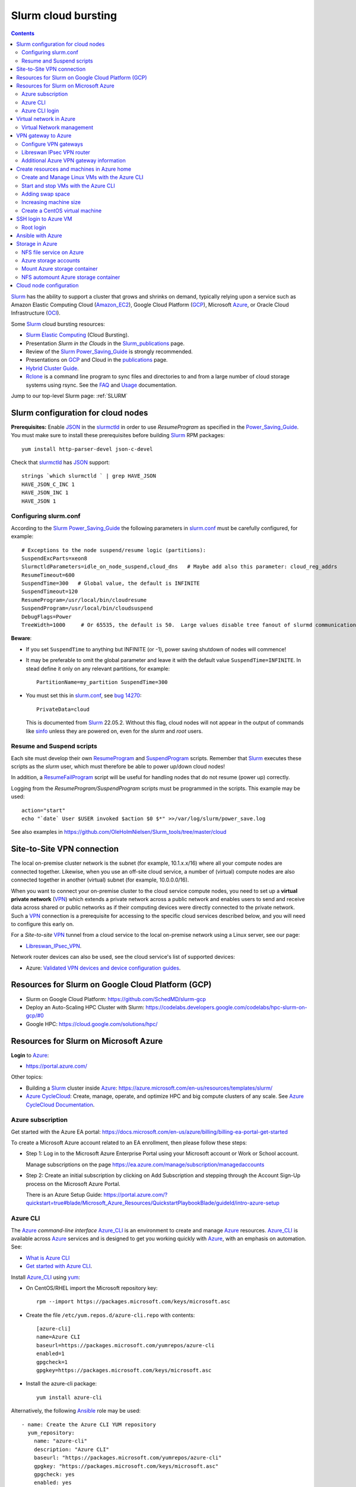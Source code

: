 .. _Slurm_cloud_bursting:

====================
Slurm cloud bursting
====================

.. Contents::

Slurm_ has the ability to support a cluster that grows and shrinks on demand, typically relying upon a service such as Amazon Elastic Computing Cloud (Amazon_EC2_), Google Cloud Platform (GCP_), Microsoft Azure_, or Oracle Cloud Infrastructure (OCI_).

.. _Slurm: https://www.schedmd.com/
.. _Power_Saving_Guide: https://slurm.schedmd.com/power_save.html
.. _publications: https://slurm.schedmd.com/publications.html
.. _slurm.conf: https://slurm.schedmd.com/slurm.conf.html
.. _sinfo: https://slurm.schedmd.com/sinfo.html
.. _Amazon_EC2: https://aws.amazon.com/ec2/
.. _GCP: https://cloud.google.com/
.. _Azure: https://azure.microsoft.com/en-us/
.. _OCI: https://www.oracle.com/cloud/

Some Slurm_ cloud bursting resources:

* Slurm_ `Elastic Computing <https://slurm.schedmd.com/elastic_computing.html>`_ (Cloud Bursting).
* Presentation *Slurm in the Clouds* in the Slurm_publications_ page.
* Review of the Slurm_ Power_Saving_Guide_ is strongly recommended. 
* Presentations on GCP_ and Cloud in the publications_ page.
* `Hybrid Cluster Guide <https://github.com/SchedMD/slurm-gcp/blob/master/docs/hybrid.md>`_.
* Rclone_ is a command line program to sync files and directories to and from a large number of cloud storage systems using rsync.
  See the `FAQ <https://rclone.org/faq/>`_ and `Usage <https://rclone.org/docs/>`_ documentation.

Jump to our top-level Slurm page: :ref:`SLURM`

.. _Rclone: https://rclone.org/
.. _Slurm_publications: https://slurm.schedmd.com/publications.html

Slurm configuration for cloud nodes
===================================

**Prerequisites:**  Enable JSON_ in the slurmctld_ in order to use *ResumeProgram* as specified in the Power_Saving_Guide_.  
You must make sure to install these prerequisites before building Slurm_ RPM packages::

  yum install http-parser-devel json-c-devel

Check that slurmctld_ has JSON_ support::

  strings `which slurmctld ` | grep HAVE_JSON
  HAVE_JSON_C_INC 1
  HAVE_JSON_INC 1
  HAVE_JSON 1

.. _JSON: https://www.json.org/json-en.html
.. _slurmctld: https://slurm.schedmd.com/slurmctld.html

Configuring slurm.conf
----------------------

According to the Slurm_ Power_Saving_Guide_  the following parameters in slurm.conf_ must be carefully configured, for example::

  # Exceptions to the node suspend/resume logic (partitions):
  SuspendExcParts=xeon8
  SlurmctldParameters=idle_on_node_suspend,cloud_dns   # Maybe add also this parameter: cloud_reg_addrs
  ResumeTimeout=600
  SuspendTime=300   # Global value, the default is INFINITE
  SuspendTimeout=120
  ResumeProgram=/usr/local/bin/cloudresume
  SuspendProgram=/usr/local/bin/cloudsuspend
  DebugFlags=Power
  TreeWidth=1000     # Or 65535, the default is 50.  Large values disable tree fanout of slurmd communications

**Beware**:

* If you set ``SuspendTime`` to anything but INFINITE (or -1), power saving shutdown of nodes will commence!
* It may be preferable to omit the global parameter and leave it with the default value ``SuspendTime=INFINITE``.
  In stead define it only on any relevant partitions, for example::

    PartitionName=my_partition SuspendTime=300

* You must set this in slurm.conf_, see `bug 14270 <https://bugs.schedmd.com/show_bug.cgi?id=14270>`_::

    PrivateData=cloud

  This is documented from Slurm_ 22.05.2.
  Without this flag, cloud nodes will not appear in the output of commands like sinfo_ unless they are powered on, even for the *slurm* and *root* users.

Resume and Suspend scripts
--------------------------

Each site must develop their own ResumeProgram_ and SuspendProgram_ scripts.
Remember that Slurm_ executes these scripts as the *slurm* user, which must therefore be able to power up/down cloud nodes!

In addition, a ResumeFailProgram_ script will be useful for handling nodes that do not resume (power up) correctly.

.. _SuspendProgram: https://slurm.schedmd.com/slurm.conf.html#OPT_SuspendProgram
.. _ResumeProgram: https://slurm.schedmd.com/slurm.conf.html#OPT_ResumeProgram
.. _ResumeFailProgram: https://slurm.schedmd.com/slurm.conf.html#OPT_ResumeFailProgram

Logging from the *ResumeProgram/SuspendProgram* scripts must be programmed in the scripts.
This example may be used::

  action="start"
  echo "`date` User $USER invoked $action $0 $*" >>/var/log/slurm/power_save.log

See also examples in https://github.com/OleHolmNielsen/Slurm_tools/tree/master/cloud


Site-to-Site VPN connection
===========================

The local on-premise cluster network is the subnet (for example, 10.1.x.x/16) where all your compute nodes are connected together.
Likewise, when you use an off-site cloud service, a number of (virtual) compute nodes are also connected together in another (virtual) subnet (for example, 10.0.0.0/16).

When you want to connect your on-premise cluster to the cloud service compute nodes,
you need to set up a **virtual private network** (VPN_) 
which extends a private network across a public network and enables users to send and receive data across shared or public networks 
as if their computing devices were directly connected to the private network.
Such a VPN_ connection is a prerequisite for accessing to the specific cloud services described below,
and you will need to configure this early on.

For a *Site-to-site* VPN_ tunnel from a cloud service to the local on-premise network using a Linux server, see our page:

* Libreswan_IPsec_VPN_.

Network router devices can also be used, see the cloud service's list of supported devices:

* Azure: `Validated VPN devices and device configuration guides <https://docs.microsoft.com/en-us/azure/vpn-gateway/vpn-gateway-about-vpn-devices>`_.

.. _Libreswan_IPsec_VPN: https://wiki.fysik.dtu.dk/it/Libreswan_IPsec_VPN
.. _VPN: https://en.wikipedia.org/wiki/Virtual_private_network

Resources for Slurm on Google Cloud Platform (GCP)
==================================================

* Slurm on Google Cloud Platform: https://github.com/SchedMD/slurm-gcp
* Deploy an Auto-Scaling HPC Cluster with Slurm: https://codelabs.developers.google.com/codelabs/hpc-slurm-on-gcp/#0
* Google HPC: https://cloud.google.com/solutions/hpc/

Resources for Slurm on Microsoft Azure
======================================

**Login** to Azure_:

* https://portal.azure.com/

Other topics:

* Building a Slurm_ cluster inside Azure_: https://azure.microsoft.com/en-us/resources/templates/slurm/
* `Azure CycleCloud <https://azure.microsoft.com/en-us/features/azure-cyclecloud/>`_:
  Create, manage, operate, and optimize HPC and big compute clusters of any scale.
  See `Azure CycleCloud Documentation <https://docs.microsoft.com/en-us/azure/cyclecloud/?view=cyclecloud-8>`_.

Azure subscription
------------------

Get started with the Azure EA portal: https://docs.microsoft.com/en-us/azure/billing/billing-ea-portal-get-started

To create a Microsoft Azure account related to an EA enrollment, then please follow these steps:

* Step 1: Log in to the Microsoft Azure Enterprise Portal using your Microsoft account or Work or School account.

  Manage subscriptions on the page https://ea.azure.com/manage/subscription/managedaccounts

* Step 2: Create an initial subscription by clicking on Add Subscription and stepping through the Account Sign-Up process on the Microsoft Azure Portal.

  There is an Azure Setup Guide: https://portal.azure.com/?quickstart=true#blade/Microsoft_Azure_Resources/QuickstartPlaybookBlade/guideId/intro-azure-setup

Azure CLI
---------

The Azure_ *command-line interface* Azure_CLI_ is an environment to create and manage Azure_ resources. 
Azure_CLI_ is available across Azure_ services and is designed to get you working quickly with Azure_, with an emphasis on automation.
See:

* `What is Azure CLI <https://docs.microsoft.com/en-us/cli/azure/what-is-azure-cli>`_
* `Get started with Azure CLI <https://docs.microsoft.com/en-us/cli/azure/get-started-with-azure-cli>`_.

Install Azure_CLI_ using `yum <https://docs.microsoft.com/en-us/cli/azure/install-azure-cli-yum>`_:

* On CentOS/RHEL import the Microsoft repository key::

    rpm --import https://packages.microsoft.com/keys/microsoft.asc

* Create the file ``/etc/yum.repos.d/azure-cli.repo`` with contents::

    [azure-cli]
    name=Azure CLI
    baseurl=https://packages.microsoft.com/yumrepos/azure-cli
    enabled=1
    gpgcheck=1
    gpgkey=https://packages.microsoft.com/keys/microsoft.asc

* Install the azure-cli package::

    yum install azure-cli

Alternatively, the following Ansible_ role may be used::

  - name: Create the Azure CLI YUM repository
    yum_repository:
      name: "azure-cli"
      description: "Azure CLI"
      baseurl: "https://packages.microsoft.com/yumrepos/azure-cli"
      gpgkey: "https://packages.microsoft.com/keys/microsoft.asc"
      gpgcheck: yes
      enabled: yes
  - name: Install the azure-cli RPM
    package:
      name: "azure-cli"
      state: present


.. _Azure_CLI: https://docs.microsoft.com/en-us/cli/azure/?view=azure-cli-latest

Azure CLI login
---------------

The Linux command for Azure_CLI_ is::

  az
  az help        # Lists az subcommands
  az --version   # Display CLI version

Append the ``--help`` option to display subcommand help, for example::

  az account --help

To authenticate your CLI session with your existing Azure_ subscription, use the az_login_ command::

  az login

If the CLI can open your default browser, it will do so and load an Azure_ sign-in page.
Otherwise, open a browser page at https://aka.ms/devicelogin and enter the **authorization code** displayed in your terminal.

Select your existing Azure_ subscription in the web page.
Your Azure_ credentials will be stored in the folder ``$HOME/.azure/``.
None of your sign-in information is stored by the Azure_CLI_. 
Instead, an authentication refresh token is generated by Azure_ and stored. 
If the token is revoked you get a message from the CLI saying you need to sign in again.

After signing in, CLI commands are run against your default subscription. If you have multiple subscriptions, you can change your default subscription.

List your Azure_ account information::

  az account list --output table

If you want to log out from the Azure_CLI_::

  az logout

.. _az_login: https://docs.microsoft.com/en-us/cli/azure/authenticate-azure-cli?view=azure-cli-latest


Virtual network in Azure
========================

The Virtual Machine nodes should be connected to a shared virtual network (Azure_VNet_) inside Azure_ so that a VPN subnet connection can be made later.

See the `Quickstart: Create a virtual network using the Azure portal <https://docs.microsoft.com/en-us/azure/virtual-network/quick-create-portal>`_.

In *Home > New > Create virtual network* create a new *Resource Group*:

* In *Project details* select an existing *Resource group* for your VMs, or create a new one.
* Choose a suitable network name, for example *VPNnetresourcegroup*, and select the Azure_ region, for example *West Europe*.

* Choose a sufficiently large **IP address space**, for example 10.0.0.0/16.
* Create a subnet, for example *VMsubnet*, and define smaller subnet rangewithin your IP address space, for example 10.0.1.0/24, leaving room for other subnets (the VPN gateways require their own separate subnet).

Then join all **future VMs** to *Virtual network/subnet: VPNnetresourcegroup*.

Currently existing VMs can unfortunately not be moved to a different virtual network, 
see https://docs.microsoft.com/en-us/azure/virtual-network/virtual-network-network-interface.
However, with some tricks an existing VM can be recreated on a different virtual network, see https://techgenix.com/moving-a-vm/

In conclusion, if a VM is connected to the wrong subnet, it is easier to delete the VM and create it again from scratch.

Virtual Network management
--------------------------

`Create, change, or delete a virtual network <https://docs.microsoft.com/en-us/azure/virtual-network/manage-virtual-network>`_ including 
`Change DNS servers <https://docs.microsoft.com/en-us/azure/virtual-network/manage-virtual-network#change-dns-servers>`_.

In the *Virtual Network* you can specify the use of on-premise DNS servers in the *Settings->DNS Servers* menu by adding the IP-addresses of DNS servers:

* Select *Custom* in stead of *Default (Azure-provided)* and reboot the VM.


VPN gateway to Azure
====================

Use the Azure_ portal to create a Site-to-Site VPN gateway connection from your on-premises network to the Azure_VNet_:

* `Create a Site-to-Site connection in the Azure portal <https://docs.microsoft.com/en-us/azure/vpn-gateway/vpn-gateway-howto-site-to-site-resource-manager-portal>`_.
* About VPN Gateways see the vpngateways_ page including the `Gateway SKUs <https://docs.microsoft.com/en-us/azure/vpn-gateway/vpn-gateway-about-vpngateways#gwsku>`_ which you must choose from.
* A list of Azure_ validated VPN devices is in `About VPN devices and IPsec/IKE parameters for Site-to-Site VPN Gateway connections <https://docs.microsoft.com/en-us/azure/vpn-gateway/vpn-gateway-about-vpn-devices>`_.
  The Libreswan_ IPsec_ VPN router (which is described below) is **not** a validated device!

.. _vpngateways: https://docs.microsoft.com/en-us/azure/vpn-gateway/vpn-gateway-about-vpngateways

Do **not** choose the **Basic** gateway SKU because it does not support IKEv2_, see vpngateways_.  You may select a better SKU from the list, for example **VpnGw2** is recommended.

You may use Azure_CLI_ to list your Azure_VNet_::

  az network vnet list -o table

Configure VPN gateways
----------------------

The VPN gateways configuration steps are as follows:

1. Create an Azure Resource named **Public IP address**.
   You have to assign a name to this, for example *PublicIPAddress*.
   Write down the VPN gateway's *Public IP address*.

2. Create a **route based** Azure_ site-to-site VPN gateway for your selected Azure_ *Virtual Network* (Azure_VNet_), for example *VPNnet*:

   * Do **not** choose the **Basic** gateway SKU because it does not support IKEv2_, see vpngateways_.
   * You may select a better SKU from the list, for example **VpnGw2** on **Generation1**.
   * Create a new IP address and use the *Public IP address* assigned above.
   * Deployment may take 20 minutes or more!

3. Create a new resource, search for *Local network gateway*:

   * Assign a public IP address for the on-premise local network VPN gateway.
   * Create the new *Local network gateway* with the local IP address.
   * For *Address space* use the local cluster network's subnet which will contain the local VPN gateway router.
   * Select the VPN subnet resource group.  Creation may take 20 minutes or more!

4. Go to the VPN gateway page and click on *Settings -> Connections*.

   Click *+Add* to create a new named network connection, for example *Azure2Local*.
   You must select a *Pre-shared key* to be used both by the Azure_ and local VPN gateway routers.

You still need to configure a *Local network gateway* with the local public IP address which acts as a router to the local cluster network's subnet.

Libreswan IPsec VPN router
--------------------------

For a *Site-to-site* VPN_ tunnel from Azure_ to the local on-premise network, a Libreswan_ IPsec_ VPN_ router can be used:

* See the separate page `Libreswan IPsec VPN <https://wiki.fysik.dtu.dk/it/Libreswan_IPsec_VPN>`_.

.. _VPN: https://en.wikipedia.org/wiki/Virtual_private_network
.. _IPsec: https://en.wikipedia.org/wiki/IPsec
.. _Libreswan: https://libreswan.org/

Additional Azure VPN gateway information
----------------------------------------

There are two distinct types of Azure_ VPN gateways:

* Policy-based (static-routing) gateway.

* Route-based (dynamic-routing) gateway.

Azure supports three types of Point-to-site VPN options:

* Secure Socket Tunneling Protocol (SSTP). SSTP is a Microsoft proprietary SSL-based solution that can penetrate firewalls since most firewalls open the outbound TCP port that 443 SSL uses.

* OpenVPN. OpenVPN is a SSL-based solution that can penetrate firewalls since most firewalls open the outbound TCP port that 443 SSL uses.

* IKEv2_ VPN. IKE_ (defined in RFC7296_) VPN is a standards-based IPsec VPN solution that uses outbound UDP ports 500 and 4500 and IP protocol no. 50.
  Firewalls do not always open these ports, so there is a possibility of IKEv2 VPN not being able to traverse proxies and firewalls.

See the `VPN Gateway FAQ <https://docs.microsoft.com/en-us/azure/vpn-gateway/vpn-gateway-vpn-faq>`_ about which type to configure.
**Note:** Libreswan uses IKEv2_.

Other resources are:

* `Build an Azure site-to-site VPN for DevTest <https://blog.notnot.ninja/2020/09/19/azure-site-to-site-vpn/>`_.
* `Create a route-based VPN gateway using the Azure portal <https://docs.microsoft.com/en-us/azure/vpn-gateway/create-routebased-vpn-gateway-portal>`_.
* `Validated VPN devices and device configuration guides <https://docs.microsoft.com/en-us/azure/vpn-gateway/vpn-gateway-about-vpn-devices>`_.

* `Linux Point-to-Site (P2S) connection using OpenVPN infrastructure <https://azure.microsoft.com/en-gb/blog/point-to-site-p2s-connection-using-openvpn-infrastructure/>`_.
  Software at https://github.com/simonesavi/p2s-with-openvpn
  **Note:** OpenVPN can *not* be used for *Site-to-site* connections.
* Azure VPN Gateways VPN device configuration samples: https://github.com/Azure/Azure-vpn-config-samples

.. _IKE: https://en.wikipedia.org/wiki/Internet_Key_Exchange
.. _IKEv2: https://en.wikipedia.org/wiki/Internet_Key_Exchange
.. _RFC7296: https://tools.ietf.org/html/rfc7296
.. _Azure_VNet: https://docs.microsoft.com/en-us/azure/virtual-network/virtual-networks-overview

Create resources and machines in Azure home
===========================================

Go to the Azure_home_ page and create a Resource_group_ with a descriptive name such as *Group_compute_nodes*.

Now you can create a new machine in the Virtual_machines_ page by clicking *+Add*:

* Select the Resource_group_ created above.
* Choose a machine name, for example *node001*.
* Choose your region, for example *West Europe*.
* Availability: no redundancy
* Select a predefined Azure_ image, for example *AlmaLinux-based 8*.
  Display lists of available free Almalinux images::

    az vm image list --all -o table --publisher almalinux

  For Rockylinux there are only for-pay images::

    az vm image list -f rocky --all -o table

  See also the list of `Rockylinux cloud images <https://rockylinux.org/cloud-images/>`_.

* Azure_ spot instance: No
* Size of the machine: Select from the list of available Azure_ machine_sizes_ in the *Change size* menu.

  For a small compute node the memory optimized *Standard DS12 v2 (4 vcpus, 28 GiB memory) Intel Xeon Broadwell* may be suitable.
  You may be hit by errors_for_resource_quotas_.

* **Pricing** of different VMs is listed in the Linux_Virtual_Machines_Pricing_ page.

.. _Linux_Virtual_Machines_Pricing: https://azure.microsoft.com/en-us/pricing/details/virtual-machines/linux/#Linux

* For *Administrator account*:

  - For *Authentication type* the *Password* method may have to be used until we get documentation about using Linux OpenSSH public keys (only Putty_keys_ work).

    SSH public key for Azure_ is documented in https://docs.microsoft.com/en-us/azure/virtual-machines/linux/mac-create-ssh-keys

  - For the *administrator username* for the VM make a choice::

      azureuser

    which is **not a regular user** (since users will probably be created later) nor the **root superuser** (forbidden by Azure_).

    The administrator user's $HOME directory will be the OS standard */home*.
    The home directory may later be changed inside the VM by the **root** user with usermod_::

      root# usermod --home /var/lib/azureuser --move-home azureuser

    This will only work if *azureuser* is logged out and *root* has been logged in directly.

In the *Next->Disks* window select:

* OS disk type: **Standard HDD** may suffice.
* No data disks are needed because we will store user files in a separate Azure_ storage.

In the *Next->Networking* tab:

* For the Network interface select the desired *Virtual network* (Azure_VNet_) for VPN access (see above how to create a shared virtual network named *VPNnetresourcegroup*).
  It is very hard to change the virtual network once the VM has been created!

* For *Public IP* select **None** because we will not use this.

* Check the box *Delete NIC when VM is deleted*.

* SSH (port 22) access should be enabled for remote management.

In the *Next->Management* window select:

* Enable **auto-shutdown** every day at an appropriate time (choose your timezone).

In the *Next->Management* window the default values should be fine.

In the *Next->Tags* window select:

* Tag the *Name* field to identify the group using this machine for billing purposes.

Finally do a *Review and create*.
This will open a popup window::

  Generate new key pair
  Select: Download private key and create resource

**You must save** the VM's SSH public key file ``<vm-name>_key.pem`` to disk and use as shown below to login.


.. _Azure_home: https://portal.azure.com/#home
.. _Resource_group: https://portal.azure.com/#blade/HubsExtension/BrowseResourceGroups
.. _Virtual_machines: https://portal.azure.com/#blade/HubsExtension/BrowseResourceBlade/resourceType/Microsoft.Compute%2FVirtualMachines
.. _machine_sizes: https://docs.microsoft.com/en-us/azure/virtual-machines/linux/sizes
.. _errors_for_resource_quotas: https://docs.microsoft.com/en-us/azure/azure-resource-manager/templates/error-resource-quota
.. _usermod: https://linux.die.net/man/8/usermod
.. _Putty_keys: https://www.ssh.com/ssh/putty/windows/puttygen

Create and Manage Linux VMs with the Azure CLI
----------------------------------------------

* `Tutorial: Create and Manage Linux VMs with the Azure CLI <https://docs.microsoft.com/en-us/azure/virtual-machines/linux/tutorial-manage-vm>`_.

See the Azure_CLI_ subcommands for VMs::

  az vm --help
  az vm create --help
  az vm image list --all -o table --publisher almalinux   # List all AlmaLinux images

Example from the above tutorial with an AlmaLinux image::

  az vm create \
    --resource-group myResourceGroupVM \
    --name myVM \
    --image almalinux:almalinux:8-gen2:8.6.2022052501 \
    --admin-username azureuser \
    --generate-ssh-keys

To create **multiple copies of a virtual machine (VM)** for use in Azure for development and test:

* An image can be created from a VM and then used to create multiple VMs, see `Create an image of a VM in the portal <https://docs.microsoft.com/en-us/azure/virtual-machines/capture-image-portal>`_.

* The most general way is to capture a managed image of the VM or of the OS VHD.
  Go to `How to create a managed image of a virtual machine or VHD <https://docs.microsoft.com/en-us/azure/virtual-machines/linux/capture-image>`_.

To create, store and share images at scale, see `Azure Compute Galleries <https://docs.microsoft.com/en-us/azure/virtual-machines/create-gallery>`_.

The basic steps listed in the documentation are:

1. Deprovision the VM.
2. Create VM image.
3. Create a VM from the captured image.
4. Create a gallery for storing and sharing resources.

Start and stop VMs with the Azure CLI
-------------------------------------

See *Experts Inside* example `Start, Restart and Stop Azure VM from Azure CLI <https://dev.to/expertsinside/start-restart-and-stop-azure-vm-from-azure-cli-41n9>`_.

List your existing Azure_ VMs (output formatted as a simple *table*)::

  az vm list --show-details -o table

Display details of a named ``VM`` in a specified ``resourcegroup``::

  az vm show -g <resourcegroup> -n <VM> [-d|--show-details]

Starting and stopping a ``VM``::

  az vm start --help
  az vm start      -g <resourcegroup> -n <VM>
  az vm restart    -g <resourcegroup> -n <VM>
  az vm deallocate -g <resourcegroup> -n <VM>     # Shut down <VM> and deallocate resources (stops billing)
  az vm stop       -g <resourcegroup> -n <VM>     # Does NOT deallocate resources and BILLING CONTINUES

**Important:**
The VM_deallocate_ operation is required to release the VM resource and stop billing.
The VM_stop_ operation only powers off, but does not release resources.

Add the flag ``--no-wait`` to avoid waiting for the long-running operation to finish.
Add the flag ``--verbose`` to increase command logging.

See `Azure CLI 2.0: Quickly Start / Stop ALL VMs <https://build5nines.com/azure-cli-2-0-quickly-start-stop-all-vms/>`_.

.. _VM_deallocate: https://docs.microsoft.com/en-us/rest/api/compute/virtualmachines/deallocate
.. _VM_stop: https://docs.microsoft.com/en-us/rest/api/compute/virtualmachines/poweroff

Adding swap space
-----------------

The Azure_ web interface does not seem to allow the adding of a swap space.
It remains to be seen whether VM compute nodes would actually benefit from having a swap space.

How to configure a swap file in Linux Azure virtual machines: 

* https://support.microsoft.com/en-us/help/4010058/how-to-add-a-swap-file-in-linux-azure-virtual-machines
* https://azure.microsoft.com/en-us/blog/swap-space-in-windows-azure-virtual-machines-running-pre-built-linux-images-part-1/

Increasing machine size
-----------------------

* Click on the *?* (Help) item at the top right of the web page.
* Click the HelpSupport_ page and open a *New support request*.
* For the *Issue type* select *Service and subscription limits (quotas)*.
* **Details needed**.

.. _HelpSupport: https://portal.azure.com/#blade/Microsoft_Azure_Support/HelpAndSupportBlade/overview

Create a CentOS virtual machine
-------------------------------

Some RedHat resources:

* How to prepare a Red Hat-based virtual machine for Azure: https://azure.microsoft.com/en-us/resources/how-to-prepare-a-red-hat-based-virtual-machine-for-azure/
* Prepare a Red Hat-based virtual machine for Azure: https://docs.microsoft.com/en-us/azure/virtual-machines/linux/redhat-create-upload-vhd

  * Prepare a Red Hat-based virtual machine from an ISO by using a **kickstart file** automatically: https://docs.microsoft.com/en-us/azure/virtual-machines/linux/redhat-create-upload-vhd#prepare-a-red-hat-based-virtual-machine-from-an-iso-by-using-a-kickstart-file-automatically

SSH login to Azure VM
=====================

When the VM was created, the SSH authorized key for login was offered by the Azure_ GUI.
You must save that SSH key file to a local folder, for example ``$HOME/.ssh/<vm-name>_key.pem``.
If you wish to display the public key in the certificate use the openssl-rsa_ command::

  openssl rsa -in $HOME/.ssh/<vm-name>_key.pem -pubout

.. _openssl-rsa: https://www.openssl.org/docs/man1.1.1/man1/rsa.html

The VM login **username** may be defined as **azureuser**.

First ensure that you can ping the VM's IP-address (private subnet or public IP).

Next you can try to make an SSH login to the VM named <vm-name>::

  ssh -i $HOME/.ssh/<vm-name>_key.pem azureuser@<vm-name>

You can now append additional SSH public keys from your on-premise hosts to the ``azureuser`` file::

  /home/azureuser/.ssh/authorized_keys

Root login
----------

Root logins to Azure VMs are not permitted.

Use sudo_ to run root commands, for example::

  sudo dnf update

.. _sudo: https://en.wikipedia.org/wiki/Sudo

Ansible with Azure
==================

* Ansible on Azure documentation: https://docs.microsoft.com/en-us/azure/ansible/

  * Using Ansible with Azure: https://docs.microsoft.com/en-us/azure/ansible/ansible-overview

* Ansible: Microsoft Azure Guide: https://docs.ansible.com/ansible/latest/scenario_guides/guide_azure.html

.. _Ansible: https://www.ansible.com/

Azure_ does not allow remote root logins, so root access must be done using sudo_ access.

Use this Ansible_ command to run commands as user ``azureuser`` on the VM named ``<vm-name>``::

  ansible-playbook --private-key $HOME/.ssh/<vm-name>_key.pem --user azureuser --become <Ansible-commands> -l <vm-name>

Note:

* The SSH key defined above may be required, and this is used with the ``--private-key`` option. 
* The user ``azureuser`` should be able to run superuser commands using sudo_ which is used with the ``--become`` option.

.. _sudo: https://en.wikipedia.org/wiki/Sudo

Storage in Azure
================

NFS file service on Azure
-------------------------

NFS v3 is supported in Azure since (about) February 2022.
Some Azure_ NFSv3 documentation:

* `Network File System (NFS) 3.0 protocol support for Azure Blob Storage <https://docs.microsoft.com/en-us/azure/storage/blobs/network-file-system-protocol-support>`_.

* `Mount Blob Storage by using the Network File System (NFS) 3.0 protocol <https://docs.microsoft.com/en-us/azure/storage/blobs/network-file-system-protocol-support-how-to>`_.

  This article provides guidance on how to mount a container in Azure_Blob_ Storage from a Linux-based Azure virtual machine (VM) or a Linux system that runs on-premises by using the Network File System (NFS) 3.0 protocol.

Another NFS file service is `Azure NetApp Files <https://azure.microsoft.com/en-us/services/netapp/>`_.

.. _Azure_Blob: https://docs.microsoft.com/en-us/azure/storage/blobs/storage-blobs-introduction

Azure storage accounts
----------------------

For NFSv3 storage read `Network File System (NFS) 3.0 protocol support for Azure Blob Storage <https://docs.microsoft.com/en-us/azure/storage/blobs/network-file-system-protocol-support>`_.

.. _Storage_accounts: https://portal.azure.com/#blade/HubsExtension/BrowseResource/resourceType/Microsoft.Storage%2FStorageAccounts

Go to Azure_home_ and select Storage_accounts_:

* Create a new *Resource group*, for example *My_storage* (any previously defined storage resource groups can also be used).

* For the *Storage account name* you must select a name that is globally unique within all of Azure_!
  Example name: *myexamplestorage* (only lowercase letters and numbers are permitted).

* For replication you may want to choose the cheapest *Locally redundant storage* (LRS) which is only replicated inside the given data center, not at other locations.
  More expensive alternatives are also available.

* In the *Advanced* window enable NFSv3 storage by:

  * Check the box *Enable hierarchical namespace*
  * Then check the box *Enable network file system v3*

  Choose a suitable Access_tier_ (see Blob_pricing_):

  * Hot Tier (The Hot tier has the highest storage costs, but the lowest access costs.)
  * Cool Tier (The Cool tier has lower storage costs and higher access costs compared to the Hot tier.)

* In the *Networking* window set *Public network access* to **Disabled**.
  When 'network file share v3' is enabled, the connectivity method must be set to 'public endpoint (selected networks)'.
  Then you must create a Storage_Private_Endpoint_ connection to grant access.
  See also `What is a private endpoint? <https://docs.microsoft.com/en-us/azure/private-link/private-endpoint-overview>`_.

.. _Storage_Private_Endpoint: https://docs.microsoft.com/en-us/azure/storage/common/storage-private-endpoints

  Select the appropriate *Virtual network* and *Subnets* for your subscription.

  All Storage_accounts_ have a public IP-address associated with them.
  The public IP-address can be looked up with DNS as described in `Azure Private Endpoint DNS configuration <https://docs.microsoft.com/en-us/azure/private-link/private-endpoint-dns>`_ 
  and the section *DNS changes for private endpoints* in Storage_Private_Endpoint_,
  for example::

    $ nslookup myexamplestorage.blob.core.windows.net
    $ nslookup myexamplestorage.privatelink.blob.core.windows.net

  Go to the *Private endpoint connections* tab and *Add a private endpoint* with an IP-address in your Azure Vnet (10.0.0.0/24.).
  This private IP will be used for NFS mounts in VMs as well as from on-premise nodes.

  For the private endpoint select *Private DNS integration=No*.

* In the *Tags* window select the appropriate name tag.

* Finally *Review and Create* the storage account.

The DNS servers used in your cluster must be configured to resolve Azure_ DNS names to the *Private endpoint connections*, for example::

  myexamplestorage.privatelink.blob.core.windows.net has address 10.0.0.7

If you use your on-premise DNS server, you have to create a new DNS zone ``privatelink.blob.core.windows.net`` containing addresses for the *Private endpoint connections*, for example this DNS name::

  myexamplestorage IN A 10.0.0.7

It is a good idea to add the reverse-DNS lookup in the 0.0.10.in-addr.arpa. zone as well::

  7 IN PTR myexamplestorage.privatelink.blob.core.windows.net.

Mount Azure storage container
-----------------------------

Mount an NFSv3 storage:

* Mount Blob Storage by using the `Network File System (NFS) 3.0 protocol <https://docs.microsoft.com/en-us/azure/storage/blobs/network-file-system-protocol-support-how-to>`_.

In your *Storage account* created above, go to the **Containers** item:

* Click + Containers to create a new container.  
  Select an appropriate name, then click *Advanced* and check that *No Root Squash* is selected.

  Now click *Create*.

* In a VM machine mount the container to some example directory::

    mkdir /nfsdata
    mount -o sec=sys,vers=3,nolock,proto=tcp <storage-account-name>.blob.core.windows.net:/<storage-account-name>/<container-name>  /nfsdata

  If you add this to ``/etc/fstab`` you must also add the ``nofail`` flag.

  The ``sec=sys`` is the default setting, which uses local UNIX UIDs and GIDs by means of AUTH_SYS to authenticate NFS operations. 

  The same NFS mount name can also be used by on-premise nodes, provided they have been configured for routing to the Azure subnet.

.. _Access_tier: https://docs.microsoft.com/en-us/azure/storage/blobs/access-tiers-overview
.. _Blob_pricing: https://azure.microsoft.com/pricing/details/storage/blobs/

NFS automount Azure storage container
-------------------------------------

In stead of the above static NFS mounting of NFSv3 storage, you can also use the Linux NFS autofs_ automounter.
Here is a suggested method which works on both Azure_ VMs and on-premise servers:

1. Create the autofs_ file ``/etc/auto.azure`` with contents::

     nfsdata -sec=sys,vers=3,nolock,proto=tcp <storage-account-name>.blob.core.windows.net:/<storage-account-name>/<container-name>

   Make sure that DNS resolving ``<storage-account-name>.blob.core.windows.net`` works correctly both on Azure VMs and on-premise with your chosen ``<storage-account-name>``, see the above DNS setup.
   The storage name ``nfsdata`` can be any other name that makes sense.

2. Append to ``/etc/auto.master`` a line::

     /azure /etc/auto.azure --timeout=60

   This will automount onto the ``/azure`` directory.

3. Optional: You may add a link in the Azure_ VM from ``/home`` to the NFSv3 storage::

     $ ln -s /azure/nfsdata /home/nfsdata

   This can be used, for example, to keep users' $HOME directories under ``/home`` while actually storing the directories on the shared Azure NFSv3 filesystem.

4. Restart the autofs_ service::

     systemctl restart autofs

Now you have automatic mounting of the Azure NFSv3 storage on both Azure_ VMs and on-premise servers::

  $ cd /home/nfsdata

The autofs_ will unmount filesystems after some minutes of inactivity.

.. _autofs: https://access.redhat.com/documentation/en-us/red_hat_enterprise_linux/8/html/managing_file_systems/assembly_mounting-file-systems-on-demand_managing-file-systems



Cloud node configuration
========================

When the cloud node subnet has been connected to the on-premise cluster subnet through the above described VPN_ tunnel,
there are some additional network configurations which you need to consider:

1. DNS_ servers configured in the cloud subnet.  
   It is recommended to configure the on-premise DNS_ server IP-addresses in the cloud nodes as the primary DNS_ servers, see this file::

     cat /etc/resolv.conf

   which should contain the same DNS_ server IP-addresses as for the on-premise nodes.
   The cloud's default DNS_ server should be added last (a maximum of 3 IP-addresses is allowed, see the resolv.conf_ man-page).

2. The DNS_ domain name configured in the cloud nodes should be the same as your on-premise nodes.
   This can be accomplished with the hostnamectl_ command, for example::

     cloudnode001# hostnamectl set-hostname cloudnode001.cluster.example.com

3. Add the cloud nodes' static IP-addresses to your on-premise DNS_ server so that DNS_ lookups work, for example::

     host cloudnode001.cluster.example.com

4. Cloud nodes should relay SMTP_ E-mails via an SMTP_ server in your on-premise cluster subnet.
   For example, a Sendmail_ server could have this in the ``/etc/mail/sendmail.mc`` file::

     define(`SMART_HOST', `mail.cluster.example.com')dnl

   Therefore it is recommended to set up an SMTP_ relay server on your cluster subnet for relaying mails to your organization's mail service. 
   Note: The SMTP_ relay server's firewall must permit SMTP_ connections from the cloud nodes.

5. Set up IP routing from on-premise servers and compute nodes to the cloud nodes as described in https://wiki.fysik.dtu.dk/it/Libreswan_IPsec_VPN#route-ip-traffic-via-the-vpn-tunnel.

.. _DNS: https://en.wikipedia.org/wiki/Domain_Name_System
.. _resolv.conf: https://en.wikipedia.org/wiki/Resolv.conf
.. _hostnamectl: https://www.redhat.com/sysadmin/set-hostname-linux
.. _SMTP: https://en.wikipedia.org/wiki/Simple_Mail_Transfer_Protocol
.. _Sendmail: https://en.wikipedia.org/wiki/Sendmail
